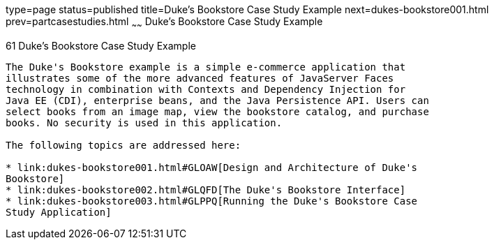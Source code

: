 type=page
status=published
title=Duke's Bookstore Case Study Example
next=dukes-bookstore001.html
prev=partcasestudies.html
~~~~~~
Duke's Bookstore Case Study Example
===================================

[[GLNVI]]

[[dukes-bookstore-case-study-example]]
61 Duke's Bookstore Case Study Example
--------------------------------------


The Duke's Bookstore example is a simple e-commerce application that
illustrates some of the more advanced features of JavaServer Faces
technology in combination with Contexts and Dependency Injection for
Java EE (CDI), enterprise beans, and the Java Persistence API. Users can
select books from an image map, view the bookstore catalog, and purchase
books. No security is used in this application.

The following topics are addressed here:

* link:dukes-bookstore001.html#GLOAW[Design and Architecture of Duke's
Bookstore]
* link:dukes-bookstore002.html#GLQFD[The Duke's Bookstore Interface]
* link:dukes-bookstore003.html#GLPPQ[Running the Duke's Bookstore Case
Study Application]
